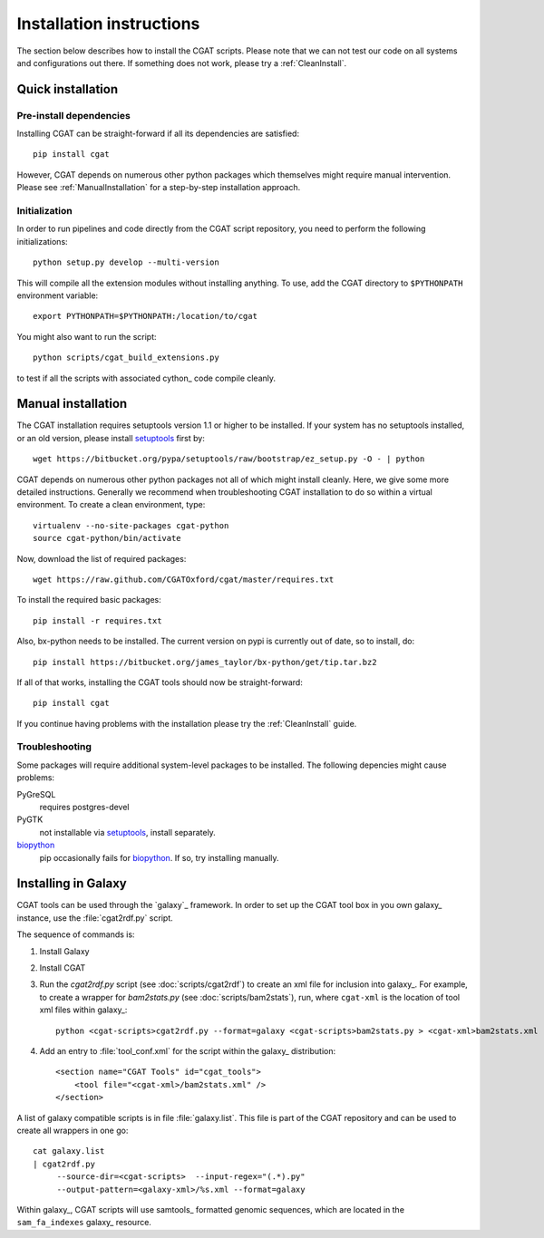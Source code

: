 .. _CGATInstallation:

=========================
Installation instructions
=========================

The section below describes how to install the CGAT scripts. Please
note that we can not test our code on all systems and configurations
out there. If something does not work, please try a :ref:`CleanInstall`. 

Quick installation
==================

Pre-install dependencies
------------------------

Installing CGAT can be straight-forward if all its dependencies are satisfied::

   pip install cgat

However, CGAT depends on numerous other python packages which themselves might require
manual intervention. Please see :ref:`ManualInstallation` for a
step-by-step installation approach.

Initialization
--------------

In order to run pipelines and code directly from the CGAT script
repository, you need to perform the following initializations::

   python setup.py develop --multi-version

This will compile all the extension modules without installing 
anything. To use, add the CGAT directory to ``$PYTHONPATH``
environment variable::

   export PYTHONPATH=$PYTHONPATH:/location/to/cgat

You might also want to run the script::

   python scripts/cgat_build_extensions.py 

to test if all the scripts with associated cython_ code compile
cleanly.

.. _ManualInstallation:

Manual installation
===================

The CGAT installation requires setuptools version 1.1 or higher
to be installed. If your system has no setuptools installed, or
an old version, please install setuptools_ first by::

   wget https://bitbucket.org/pypa/setuptools/raw/bootstrap/ez_setup.py -O - | python

CGAT depends on numerous other python packages not all of which
might install cleanly. Here, we give some more detailed instructions.
Generally we recommend when troubleshooting CGAT installation to do so
within a virtual environment. To create a clean environment, type::

    virtualenv --no-site-packages cgat-python
    source cgat-python/bin/activate

Now, download the list of required packages::

    wget https://raw.github.com/CGATOxford/cgat/master/requires.txt

To install the required basic packages::

    pip install -r requires.txt

Also, bx-python needs to be installed. The current version on pypi is
currently out of date, so to install, do::

    pip install https://bitbucket.org/james_taylor/bx-python/get/tip.tar.bz2

If all of that works, installing the CGAT tools should now be
straight-forward::

    pip install cgat

If you continue having problems with the installation please try the
:ref:`CleanInstall` guide.

Troubleshooting
---------------

Some packages will require additional system-level packages to 
be installed. The following depencies might cause problems:

PyGreSQL
    requires postgres-devel

PyGTK
    not installable via setuptools_, install separately.

biopython_
    pip occasionally fails for biopython_. If so, try installing 
    manually.

.. _GalaxyInstallation:

Installing in Galaxy
====================

CGAT tools can be used through the `galaxy`_ framework. In order
to set up the CGAT tool box in you own galaxy_ instance, use the 
:file:`cgat2rdf.py` script.

The sequence of commands is:

1. Install Galaxy

2. Install CGAT 

3. Run the `cgat2rdf.py` script (see :doc:`scripts/cgat2rdf`) to create an xml file for inclusion into
   galaxy_. For example, to create a wrapper for `bam2stats.py` (see :doc:`scripts/bam2stats`), run,
   where ``cgat-xml`` is the location of tool xml files within galaxy_::

       python <cgat-scripts>cgat2rdf.py --format=galaxy <cgat-scripts>bam2stats.py > <cgat-xml>bam2stats.xml

4. Add an entry to :file:`tool_conf.xml` for the script within the
   galaxy_ distribution::

      <section name="CGAT Tools" id="cgat_tools">
          <tool file="<cgat-xml>/bam2stats.xml" />
      </section>


A list of galaxy compatible scripts is in file :file:`galaxy.list`. This file is part of the
CGAT repository and can be used to create all wrappers in one go::

   cat galaxy.list
   | cgat2rdf.py
        --source-dir=<cgat-scripts>  --input-regex="(.*).py"
	--output-pattern=<galaxy-xml>/%s.xml --format=galaxy

Within galaxy_, CGAT scripts will use samtools_ formatted genomic
sequences, which are located in the ``sam_fa_indexes`` galaxy_ resource.

.. _setuptools: https://pypi.python.org/pypi/setuptools
.. _biopython: http://biopython.org/
